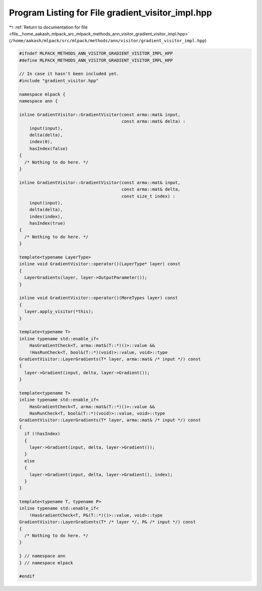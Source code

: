 
.. _program_listing_file__home_aakash_mlpack_src_mlpack_methods_ann_visitor_gradient_visitor_impl.hpp:

Program Listing for File gradient_visitor_impl.hpp
==================================================

|exhale_lsh| :ref:`Return to documentation for file <file__home_aakash_mlpack_src_mlpack_methods_ann_visitor_gradient_visitor_impl.hpp>` (``/home/aakash/mlpack/src/mlpack/methods/ann/visitor/gradient_visitor_impl.hpp``)

.. |exhale_lsh| unicode:: U+021B0 .. UPWARDS ARROW WITH TIP LEFTWARDS

.. code-block:: cpp

   
   #ifndef MLPACK_METHODS_ANN_VISITOR_GRADIENT_VISITOR_IMPL_HPP
   #define MLPACK_METHODS_ANN_VISITOR_GRADIENT_VISITOR_IMPL_HPP
   
   // In case it hasn't been included yet.
   #include "gradient_visitor.hpp"
   
   namespace mlpack {
   namespace ann {
   
   inline GradientVisitor::GradientVisitor(const arma::mat& input,
                                           const arma::mat& delta) :
       input(input),
       delta(delta),
       index(0),
       hasIndex(false)
   {
     /* Nothing to do here. */
   }
   
   inline GradientVisitor::GradientVisitor(const arma::mat& input,
                                           const arma::mat& delta,
                                           const size_t index) :
       input(input),
       delta(delta),
       index(index),
       hasIndex(true)
   {
     /* Nothing to do here. */
   }
   
   template<typename LayerType>
   inline void GradientVisitor::operator()(LayerType* layer) const
   {
     LayerGradients(layer, layer->OutputParameter());
   }
   
   inline void GradientVisitor::operator()(MoreTypes layer) const
   {
     layer.apply_visitor(*this);
   }
   
   template<typename T>
   inline typename std::enable_if<
       HasGradientCheck<T, arma::mat&(T::*)()>::value &&
       !HasRunCheck<T, bool&(T::*)(void)>::value, void>::type
   GradientVisitor::LayerGradients(T* layer, arma::mat& /* input */) const
   {
     layer->Gradient(input, delta, layer->Gradient());
   }
   
   template<typename T>
   inline typename std::enable_if<
       HasGradientCheck<T, arma::mat&(T::*)()>::value &&
       HasRunCheck<T, bool&(T::*)(void)>::value, void>::type
   GradientVisitor::LayerGradients(T* layer, arma::mat& /* input */) const
   {
     if (!hasIndex)
     {
       layer->Gradient(input, delta, layer->Gradient());
     }
     else
     {
       layer->Gradient(input, delta, layer->Gradient(), index);
     }
   }
   
   template<typename T, typename P>
   inline typename std::enable_if<
       !HasGradientCheck<T, P&(T::*)()>::value, void>::type
   GradientVisitor::LayerGradients(T* /* layer */, P& /* input */) const
   {
     /* Nothing to do here. */
   }
   
   } // namespace ann
   } // namespace mlpack
   
   #endif
